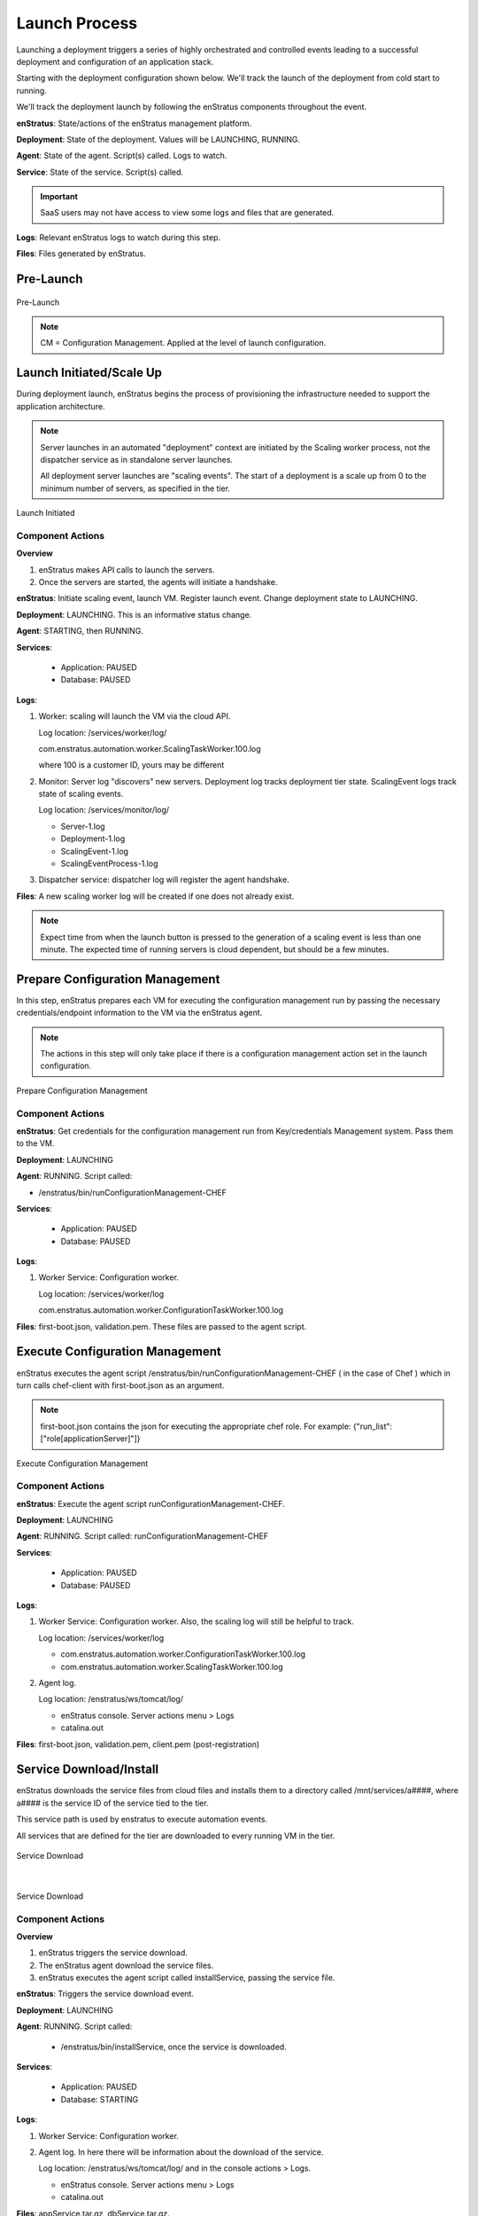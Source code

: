 Launch Process
--------------

Launching a deployment triggers a series of highly orchestrated and controlled events
leading to a successful deployment and configuration of an application stack.

Starting with the deployment configuration shown below. We'll track the launch of the
deployment from cold start to running.

We'll track the deployment launch by following the enStratus components throughout the
event.

**enStratus**: State/actions of the enStratus management platform.

**Deployment**: State of the deployment. Values will be LAUNCHING, RUNNING.

**Agent**: State of the agent. Script(s) called. Logs to watch.

**Service**: State of the service. Script(s) called.

.. Important:: SaaS users may not have access to view some logs and files that are generated.

**Logs**: Relevant enStratus logs to watch during this step.

**Files**: Files generated by enStratus.

Pre-Launch
^^^^^^^^^^

.. figure:: ./images/Launch0.png
   :height: 900px
   :width: 1000 px
   :scale: 50 %
   :alt: Pre-Launch
   :align: center

   Pre-Launch

.. note:: CM = Configuration Management. Applied at the level of launch configuration.

Launch Initiated/Scale Up
^^^^^^^^^^^^^^^^^^^^^^^^^
During deployment launch, enStratus begins the process of provisioning the infrastructure
needed to support the application architecture.

.. note:: Server launches in an automated "deployment" context are initiated by the
   Scaling worker process, not the dispatcher service as in standalone server launches.

   All deployment server launches are "scaling events". The start of a deployment is a
   scale up from 0 to the minimum number of servers, as specified in the tier.

.. figure:: ./images/Launch1.png
   :height: 900px
   :width: 1000 px
   :scale: 50 %
   :alt: Launch Initiated
   :align: center

   Launch Initiated

Component Actions
%%%%%%%%%%%%%%%%%

**Overview**

#. enStratus makes API calls to launch the servers.
#. Once the servers are started, the agents will initiate a handshake.

**enStratus**: Initiate scaling event, launch VM. Register launch event. Change deployment state to LAUNCHING.

**Deployment**: LAUNCHING. This is an informative status change.

**Agent**: STARTING, then RUNNING. 

**Services**:

  * Application: PAUSED
  * Database: PAUSED

**Logs**: 

#. Worker: scaling will launch the VM via the cloud API. 

   Log location: /services/worker/log/

   com.enstratus.automation.worker.ScalingTaskWorker.100.log 

   where 100 is a customer ID, yours may be different

#. Monitor: Server log "discovers" new servers. Deployment log tracks deployment tier
   state. ScalingEvent logs track state of scaling events.

   Log location: /services/monitor/log/

   * Server-1.log
   * Deployment-1.log
   * ScalingEvent-1.log
   * ScalingEventProcess-1.log

#. Dispatcher service: dispatcher log will register the agent handshake.

**Files**: A new scaling worker log will be created if one does not already exist.

.. note:: Expect time from when the launch button is pressed to the generation of a
   scaling event is less than one minute. The expected time of running servers is cloud
   dependent, but should be a few minutes.

Prepare Configuration Management
^^^^^^^^^^^^^^^^^^^^^^^^^^^^^^^^
In this step, enStratus prepares each VM for executing the configuration management run by
passing the necessary credentials/endpoint information to the VM via the enStratus agent.

.. note:: The actions in this step will only take place if there is a configuration
   management action set in the launch configuration.

.. figure:: ./images/Launch2.png
   :height: 900px
   :width: 1000 px
   :scale: 50 %
   :alt: Prepare Configuration Management
   :align: center

   Prepare Configuration Management

Component Actions
%%%%%%%%%%%%%%%%%

**enStratus**: Get credentials for the configuration management run from Key/credentials
Management system. Pass them to the VM.

**Deployment**: LAUNCHING

**Agent**: RUNNING. Script called: 

* /enstratus/bin/runConfigurationManagement-CHEF

**Services**:

  * Application: PAUSED
  * Database: PAUSED

**Logs**: 

#. Worker Service: Configuration worker. 

   Log location: /services/worker/log

   com.enstratus.automation.worker.ConfigurationTaskWorker.100.log

**Files**: first-boot.json, validation.pem. These files are passed to the agent script.

Execute Configuration Management
^^^^^^^^^^^^^^^^^^^^^^^^^^^^^^^^
enStratus executes the agent script /enstratus/bin/runConfigurationManagement-CHEF ( in
the case of Chef ) which in turn calls chef-client with first-boot.json as an argument.

.. note:: first-boot.json contains the json for executing the appropriate chef role. For
   example: {"run_list":["role[applicationServer]"]}

.. figure:: ./images/Launch3.png
   :height: 900px
   :width: 1000 px
   :scale: 50 %
   :alt: Execute Configuration Management
   :align: center

   Execute Configuration Management

Component Actions
%%%%%%%%%%%%%%%%%

**enStratus**: Execute the agent script runConfigurationManagement-CHEF.

**Deployment**: LAUNCHING

**Agent**: RUNNING. Script called: runConfigurationManagement-CHEF

**Services**:

  * Application: PAUSED
  * Database: PAUSED

**Logs**: 

#. Worker Service: Configuration worker. Also, the scaling log will still be helpful to
   track.

   Log location: /services/worker/log

   * com.enstratus.automation.worker.ConfigurationTaskWorker.100.log
   * com.enstratus.automation.worker.ScalingTaskWorker.100.log 

#. Agent log.

   Log location: /enstratus/ws/tomcat/log/

   * enStratus console. Server actions menu > Logs
   * catalina.out

**Files**: first-boot.json, validation.pem, client.pem (post-registration)

Service Download/Install
^^^^^^^^^^^^^^^^^^^^^^^^
enStratus downloads the service files from cloud files and installs them to a directory
called /mnt/services/a####, where a#### is the service ID of the service tied to the tier.

This service path is used by enstratus to execute automation events.

All services that are defined for the tier are downloaded to every running VM in the tier.

.. figure:: ./images/Launch4.png
   :height: 900px
   :width: 1000 px
   :scale: 50 %
   :alt: Service Download
   :align: center

   Service Download

|

.. figure:: ./images/Launch5.png
   :height: 900px
   :width: 1000 px
   :scale: 50 %
   :alt: Service Download
   :align: center

   Service Download

Component Actions
%%%%%%%%%%%%%%%%%

**Overview**

#. enStratus triggers the service download.
#. The enStratus agent download the service files.
#. enStratus executes the agent script called installService, passing the service file.

**enStratus**: Triggers the service download event.

**Deployment**: LAUNCHING

**Agent**: RUNNING. Script called: 

   * /enstratus/bin/installService, once the service is downloaded.

**Services**: 

  * Application: PAUSED
  * Database: STARTING

**Logs**: 

#. Worker Service: Configuration worker. 
#. Agent log. In here there will be information about the download of the service.

   Log location: /enstratus/ws/tomcat/log/ and in the console actions > Logs.
   
   * enStratus console. Server actions menu > Logs
   * catalina.out

**Files**: appService.tar.gz, dbService.tar.gz. 

Configure Dependencies
^^^^^^^^^^^^^^^^^^^^^^
The first part of orchestration, the ordering of deployment events according to the
service dependency relationships, starts here.

The application service depends on the datasource installed as part of the database
service. This means that enStratus will finish configuration on the database service, up
to and including the installation of the datasource, before installing and configuring the
application service.

In this step, the datasource is downloaded from cloudfiles storage and installed on the
database.

.. figure:: ./images/Launch6.png
   :height: 900px
   :width: 1000 px
   :scale: 50 %
   :alt: Configure Dependencies
   :align: center

   Configure Dependencies

**Overview**

#. Since the datasource installed as part of the database service is the dependency for
   the applicaiton service, it must be configured before any actions can be taken on 
   the application service.
#. enStratus initiates the process for downloading the data source.
#. the enStratus agent downloads the data source file from cloud files storage.
#. enStratus passes in a configuration file to the database server containing information
   about the dependent application VM.

.. important:: This is probably the single most important step to understand in this
  process. 

  Information that cannot be known by the database server *a priori*, such as IP
  addresses, is/are passed to the DB server so it can run a grant statement to allow for a
  connection from a heretofore non-existent application server(s).

  enStratus has knowledge of the entire cloud infrastructure and passes your applications,
  databases, and any service this type of information in a file called enstratus.cfg. The
  information passed to each VM is customizable and extensible.

Component Actions
%%%%%%%%%%%%%%%%%

**enStratus**: Initiates the download of the database datasource file to the database VM,
and passing of configuration files.

**Deployment**: LAUNCHING

**Agent**: RUNNING. 

Scripts called: 

#. installDataSource. Responsible for calling the service script:
   enstratus-installDataSource, which loads the data source into the database.
#. configureService. Responsible for calling the service script: enstratus-configure,
   which reads the configuration file called enstratus.cfg.
#. stopService. Once the configuration is complete, the service is stopped with a call to
   this script, which calls the service script enstratus-stop.
#. startService. After the service is stopped, enStratus start the service using the logic
   provided by calling the service script enstratus-start.

**Services**:

  * Application: PAUSED
  * Database: STARTING

Scripts called:

#. enstratus-installDataSource
#. enstratus-configure. Contains logic to dynamically generate configuration files using
   the information passed to it by enStratus. In this case, the my.cnf file for MySQL is
   generated from the template file that was in cfg/master.cnf. This script is passed the
   above mentioned enstratus.cfg file.
#. enstratus-stop. Contains logic to stop the MySQL service.
#. enstratus-start. Contains logic to start the MySQL service.

**Logs**: 

#. Worker Service: Configuration worker. Scaling Worker.

   Log location: /services/worker/log

   * com.enstratus.automation.worker.ConfigurationTaskWorker.100.log
   * com.enstratus.automation.worker.ScalingTaskWorker.100.log 

#. Agent log. In here there will be information about the download of the datasource and
   the subsequent configuration.

   Log location: /enstratus/ws/tomcat/log/ and in the console actions > Logs.

   * enStratus console. Server actions menu > Logs
   * catalina.out

**Files**: datasource.sql, enstratus.cfg. These files are passed to the database instance.

Configure Dependent Services
^^^^^^^^^^^^^^^^^^^^^^^^^^^^
Now that the database service is configured, the application service dependency is
satisified and the application service can be configured.

enStratus passes a configuration file called enstratus.cfg to the application service
which contains information for the application to dynamically configure the application
configuration files to connect to the database.

Once the application service is deployed and configured, the load balancer is notified of
a new server joining the load-balanced pool. enStratus passes information to the load
balancer so it can take the actions necessary to join the node.

.. figure:: ./images/Launch7.png
   :height: 900px
   :width: 1000 px
   :scale: 50 %
   :alt: Configure Dependent Service(s)
   :align: center

   Configure Dependent Service(s)

Component Actions
%%%%%%%%%%%%%%%%%

**enStratus**: Dependency satisified. Configure application service. Grant database access
to application servers.

**Deployment**: LAUNCHING

**Agent**: RUNNING. 

Scripts called: 

#. configureService. Responsible for calling the service script: enstratus-configure,
   which reads the configuration file called enstratus.cfg.
#. stopService. Once the configuration is complete, the service is stopped with a call to
   this script, which calls the service script enstratus-stop
#. startService. After the service is stopped, enStratus start the service using the logic
   provided by calling the service script enstratus-start.
#. startProxy (Load Balancer, if VM) enStratus passes information about each load-balanced
   node to the load balancer.
#. grantDatabaseAccess. Called on the database server with information about the
   application servers to which access should be granted.

**Services**: 

  * Application: STARTING
  * Database: RUNNING

Scripts called:

#. enstratus-configure. Contains logic to dynamically generate configuration files using
   the information passed to it by enStratus. In this case, the application configuration
   files are generated from the template files in cfg/.
#. enstratus-stop. Contains logic to stop the application service.
#. enstratus-start. Contains logic to start the application service.
#. enstratus-grantDatabaseAccess. Called on the database server.

**Logs**: 

#. Worker Service: Configuration worker. 

   Log location: /services/worker/log

   com.enstratus.automation.worker.ConfigurationTaskWorker.100.log

#. Agent log. Contains information about the configuration of the application service and
   the addition of a load-balanced node.

   Log location: /enstratus/ws/tomcat/log/ and in the console actions > Logs.

   * enStratus console. Server actions menu > Logs
   * catalina.out

**Files**: enstratus.cfg, passed to the application vm.

Start Proxy
^^^^^^^^^^^
In the final step of this deployment launch, the newly provisioned application server
nodes are joined to the load balancing VM.

**enStratus**: Call startProxy on the load balancing VM with information about the
application nodes.

**Deployment**: RUNNING. After this step, the deployment will switch to a RUNNING state.

**Agent**: RUNNING. Script called: /enstratus/bin/startProxy, with arguments necessary to
add the application node to the load balancer software.

**Services**:

  * Application: RUNNING
  * Database: RUNNING

**Logs**: 

#. Agent log on the load balancing VM.

   Log location: /enstratus/ws/tomcat/log/ and in the console actions > Logs.

   * enStratus console. Server actions menu > Logs
   * catalina.out

.. figure:: ./images/Launch8.png
   :height: 900px
   :width: 1000 px
   :scale: 50 %
   :alt: Configure Load Balancing
   :align: center

   Configure Load Balancing

